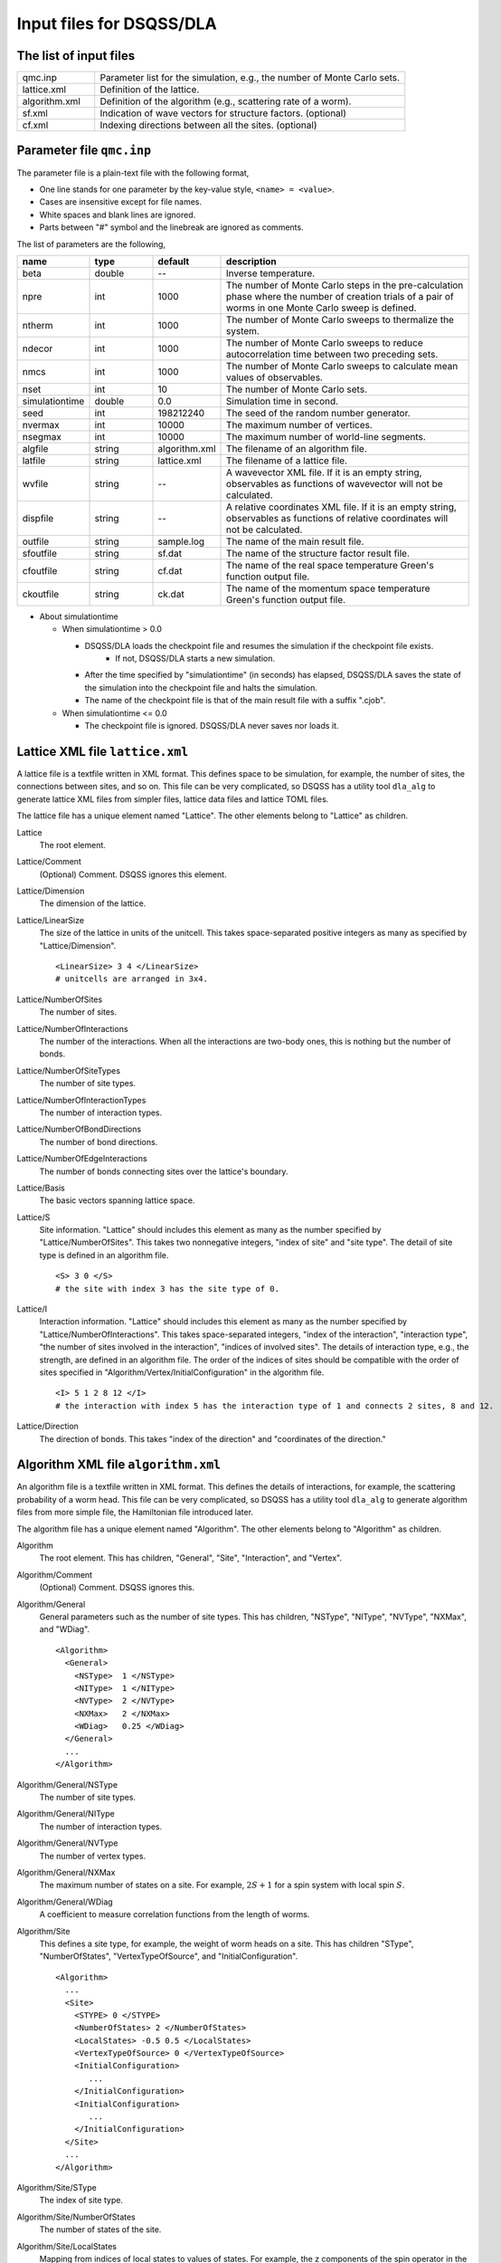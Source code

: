 .. highlight:: none

.. _dla_expert_files:

Input files for DSQSS/DLA
=========================

The list of input files
************************

.. csv-table::
    :header-rows: 0
    :widths: 1,4

    qmc.inp, "Parameter list for the simulation, e.g., the number of Monte Carlo sets."
    lattice.xml, "Definition of the lattice."
    algorithm.xml, "Definition of the algorithm (e.g., scattering rate of a worm)."
    sf.xml, "Indication of wave vectors for structure factors. (optional)"
    cf.xml, "Indexing directions between all the sites. (optional)"


.. _expert_param_file:

Parameter file ``qmc.inp``
**********************************
The parameter file is a plain-text file with the following format,

- One line stands for one parameter by the key-value style, ``<name> = <value>``.
- Cases are insensitive except for file names.
- White spaces and blank lines are ignored.
- Parts between "#" symbol and the linebreak are ignored as comments.

The list of parameters are the following,

.. csv-table::
    :header-rows: 1
    :widths: 1,1,1,4

    name, type, default, description
    beta, double, --, "Inverse temperature."
    npre, int, 1000, "The number of Monte Carlo steps in the pre-calculation phase where the number of creation trials of a pair of worms in one Monte Carlo sweep is defined."
    ntherm, int, 1000, "The number of Monte Carlo sweeps to thermalize the system."
    ndecor, int, 1000, "The number of Monte Carlo sweeps to reduce autocorrelation time between two preceding sets."
    nmcs, int, 1000, "The number of Monte Carlo sweeps to calculate mean values of observables."
    nset, int, 10, "The number of Monte Carlo sets."
    simulationtime, double,  0.0, "Simulation time in second."
    seed, int, 198212240, "The seed of the random number generator."
    nvermax, int,  10000, "The maximum number of vertices."
    nsegmax, int,  10000, "The maximum number of world-line segments."
    algfile, string,  algorithm.xml, "The filename of an algorithm file."
    latfile, string, lattice.xml, "The filename of a lattice file."
    wvfile, string, --,  "A wavevector XML file. If it is an empty string, observables as functions of wavevector will not be calculated."
    dispfile, string,  --, "A relative coordinates XML file. If it is an empty string, observables as functions of relative coordinates will not be calculated."
    outfile, string, sample.log, "The name of the main result file."
    sfoutfile, string, sf.dat, "The name of the structure factor result file."
    cfoutfile, string, cf.dat, "The name of the real space temperature Green's function output file."
    ckoutfile, string, ck.dat, "The name of the momentum space temperature Green's function output file."

- About simulationtime

  - When simulationtime > 0.0

    - DSQSS/DLA loads the checkpoint file and resumes the simulation if the checkpoint file exists.
        - If not, DSQSS/DLA starts a new simulation.
    - After the time specified by "simulationtime" (in seconds) has elapsed, DSQSS/DLA saves the state of the simulation into the checkpoint file and halts the simulation.
    - The name of the checkpoint file is that of the main result file with a suffix ".cjob".

  - When simulationtime <= 0.0

    - The checkpoint file is ignored. DSQSS/DLA never saves nor loads it.



.. _lattice_xml_file:

Lattice XML file ``lattice.xml``
**************************************

A lattice file is a textfile written in XML format.
This defines space to be simulation, for example, the number of sites, the connections between sites, and so on.
This file can be very complicated, so DSQSS has a utility tool ``dla_alg`` to generate lattice XML files from simpler files, lattice data files and lattice TOML files.

The lattice file has a unique element named "Lattice". The other elements belong to "Lattice" as children.

Lattice
  The root element.

Lattice/Comment
  (Optional) Comment. DSQSS ignores this element.

Lattice/Dimension
  The dimension of the lattice.

Lattice/LinearSize
  The size of the lattice in units of the unitcell.
  This takes space-separated positive integers as many as specified by "Lattice/Dimension".
  ::

    <LinearSize> 3 4 </LinearSize>
    # unitcells are arranged in 3x4.


Lattice/NumberOfSites
  The number of sites.

Lattice/NumberOfInteractions
  The number of the interactions.
  When all the interactions are two-body ones, this is nothing but the number of bonds.

Lattice/NumberOfSiteTypes
  The number of site types.

Lattice/NumberOfInteractionTypes
  The number of interaction types.

Lattice/NumberOfBondDirections
  The number of bond directions.

Lattice/NumberOfEdgeInteractions
  The number of bonds connecting sites over the lattice's boundary.

Lattice/Basis
  The basic vectors spanning lattice space.

Lattice/S
  Site information.
  "Lattice" should includes this element as many as the number specified by "Lattice/NumberOfSites".
  This takes two nonnegative integers, "index of site" and "site type".
  The detail of site type is defined in an algorithm file.
  ::

    <S> 3 0 </S>
    # the site with index 3 has the site type of 0.

Lattice/I
  Interaction information.
  "Lattice" should includes this element as many as the number specified by "Lattice/NumberOfInteractions".
  This takes space-separated integers, "index of the interaction", "interaction type", "the number of sites involved in the interaction", "indices of involved sites".
  The details of interaction type, e.g., the strength, are defined in an algorithm file.
  The order of the indices of sites should be compatible with the order of sites specified in "Algorithm/Vertex/InitialConfiguration" in the algorithm file.
  ::

    <I> 5 1 2 8 12 </I>
    # the interaction with index 5 has the interaction type of 1 and connects 2 sites, 8 and 12.

Lattice/Direction
  The direction of bonds.
  This takes "index of the direction" and "coordinates of the direction."



.. _algorithm_xml_file:

Algorithm XML file ``algorithm.xml``
********************************************

An algorithm file is a textfile written in XML format.
This defines the details of interactions, for example, the scattering probability of a worm head.
This file can be very complicated, so DSQSS has a utility tool ``dla_alg`` to generate algorithm files from more simple file, the Hamiltonian file introduced later.

The algorithm file has a unique element named "Algorithm". The other elements belong to "Algorithm" as children.


Algorithm
  The root element.
  This has children, "General", "Site", "Interaction", and "Vertex".

Algorithm/Comment
  (Optional) Comment. DSQSS ignores this.

Algorithm/General
  General parameters such as the number of site types.
  This has children, "NSType", "NIType", "NVType", "NXMax", and "WDiag".
  ::

    <Algorithm>
      <General>
        <NSType>  1 </NSType>
        <NIType>  1 </NIType>
        <NVType>  2 </NVType>
        <NXMax>   2 </NXMax>
        <WDiag>   0.25 </WDiag>
      </General>
      ...
    </Algorithm>


Algorithm/General/NSType
  The number of site types.

Algorithm/General/NIType
  The number of interaction types.

Algorithm/General/NVType
  The number of vertex types.

Algorithm/General/NXMax
  The maximum number of states on a site.
  For example, :math:`2S+1` for a spin system with local spin :math:`S`.

Algorithm/General/WDiag
  A coefficient to measure correlation functions from the length of worms.


Algorithm/Site
  This defines a site type, for example, the weight of worm heads on a site.
  This has children "SType", "NumberOfStates", "VertexTypeOfSource", and "InitialConfiguration".
  ::

    <Algorithm>
      ...
      <Site>
        <STYPE> 0 </STYPE>
        <NumberOfStates> 2 </NumberOfStates>
        <LocalStates> -0.5 0.5 </LocalStates>
        <VertexTypeOfSource> 0 </VertexTypeOfSource>
        <InitialConfiguration>
           ...
        </InitialConfiguration>
        <InitialConfiguration>
           ...
        </InitialConfiguration>
      </Site>
      ...
    </Algorithm>

Algorithm/Site/SType
  The index of site type.

Algorithm/Site/NumberOfStates
  The number of states of the site.

Algorithm/Site/LocalStates
  Mapping from indices of local states to values of states.
  For example, the z components of the spin operator in the usual spin case.

Algorithm/Site/VertexTypeOfSource
  The index of the vertex to be inserted here.

Algorithm/Site/InitialConfiguration
  The process of pair creation/annihilation of worm heads.
  This has children, "State", "NumberOfChannels", and "Channel"
  ::

    <Algorithm>
      ...
      <Site>
        ...
        <InitialConfiguration>
          <State> 0 </State>
          <NumberOfChannels> 2 </NumberOfChannels>
          <Channel> 0 1 0.5 </Channel>
          <Channel> 1 1 0.5 </Channel>
        </InitialConfiguration>
        ...
      </Site>
      ...
    </Algorithm>

Algorithm/Site/InitialConfiguration/State
  The state index of the site without worms (before creation or after annihilation).

Algorithm/Site/InitialConfiguration/NumberOfChannels
  The number of the channels (result of creation/annihilation).

Algorithm/Site/InitialConfiguration/Channel
  Channels.
  This takes two integers and one floating number.

  - First figure denotes the direction of the worm head ( 0 for negative and 1 for positive in the imaginary time direction).
  - Second figure denotes the state between worms.
  - Third figure denotes the probability of this channel.

  If the result has no worm heads, let both the first and the second integers be -1.

Algorithm/Interaction
  This defines an interaction.
  This has children, "IType", "VType", "NBody", "EBase", "VertexDensity", and "Sign".
  ::

    <Algorithm>
      ...
      <Interaction>
        <IType> 0 </IType>
        <VType> 1 </VType>
        <NBody> 2 </NBody>
        <EBase> 0.125 </EBase>
        <VertexDensity> 0 0 0.25 </VertexDensity>
        <VertexDensity> 1 1 0.25 </VertexDensity>
        <Sign> 0 1 1 0 -1.0 </Sign>
        <Sign> 1 0 0 1 -1.0 </Sign>
      </Interaction>
      ...
    </Algorithm>

Algorithm/Interaction/IType
  The index of the interaction.

Algorithm/Interaction/VType
  The index of the vertex to be inserted.

Algorithm/Interaction/NBody
  The number of sites involved in this interaction.
  An onebody interaction such as the Zeeman term has 1 and a twobody interaction such as the exchange coupling has 2.
  Three or higher body interaction can be treated.

Algorithm/Interaction/EBase
  The offset of the local energy.
  This value does not contribute to the simulation, but to the value of energy in the final result.

Algorithm/Interaction/VertexDensity
  The density of vertex to be inserted.
  This takes integers as many as "Algorithm/Interaction/NBody" and one preceding floating number.
  The integers denote the states of sites (the order should be compatible with the order of sites in "I" of the lattice file).
  The last floating number represents the density.

Algorithm/Interaction/Sign
  The sign of the local weight, :math:`\textrm{Sgn}(\langle f | -\mathcal{H} | i \rangle)` .
  This takes integers as many as :math:`2\times` "Algorithm/Interaction/NBody" and one preceding floating number.
  The integers denote the states of sites before and after applying the local Hamiltonian.
  The last floating number represents the sign.
  If the sign is equal to :math:`1.0`:, this element (``<Sign> ... </Sign>``) can be omitted.

  For example, ``<Sign> 0 1 1 0 -1.0 </Sign>`` means :math:`\langle 1 0 | \left(-\mathcal{H}\right) | 0 1 \rangle < 0`.


Algorithm/Vertex
  This defines a vertex.
  This has children, "VType", "VCategory", "NBody", "NumberOfInitialConfigurations", and "InitialConfiguration".
  Vertices belongs to a category specified by "Algorithm/Vertex/VCategory".
  ::

    <Algorithm>
      ...
      <Vertex>
        <VTYPE> 0 </VTYPE>
        <VCATEGORY> 1 </VCATEGORY>
        <NBODY> 1 </NBODY>
        <NumberOfInitialConfigurations> 4 </NumberOfInitialConfigurations>
        <InitialConfiguration>
          ...
        </InitialConfiguration>
        ...
        <InitialConfiguration>
          ...
        </InitialConfiguration>
      </Vertex>
      ...
    </Algorithm>

Algorithm/Vertex/VType
  The index of the vertex.

Algorithm/Vertex/VCategory
  0. Boundary of imaginary time. Users need not define this.
  1. Worm tail.
  2. Interaction.

Algorithm/Vertex/NBody
  The number of sites involved.

Algorithm/Vertex/NumberOfInitialConfigurations
  The number of initial states.

Algorithm/Vertex/InitialConfiguration
  This defines scattering results of a worm head for each initial states.
  "Algorithm/Vertex" should has this elements as many as the number specified by "Algorithm/Vertex/NumberOfInitialConfigurations".
  This has children, "State", "IncomingDirection", "NewState", "NumberOfChannels", "Channel".
  ::

    <Algorithm>
      ...
      <Vertex>
        ...
        <InitialConfiguration>
          <State>  1 0 0 1 </State>
          <IncomingDirection> 0 </IncomingDirection>
          <NewState> 0 </NewState>
          <NumberOfChannels> 1 </NumberOfChannels>
          <Channel>    3    0       1.0000000000000000 </Channel>
        </InitialConfiguration>
        ...
      </Vertex>
      ...
    </Algorithm>

 This example represents the following scenario;

  - Initial states of bottom-left(0), top-left(0), bottom-right(2), and top-right(3) are 1, 0, 0, and 1, respectively.
  - A worm head comes from bottom-left(0) and changes the state of this leg to 0.
  - The worm head will be scattered to leg(3) and the state of outgoing leg will be changed to 0 with the probability 1.

Algorithm/Vertex/InitialConfiguration/State
  The initial states of the legs of the vertex.
  Since the number of the legs is as twice as the number specified by "Algorithm/Vertex/NBody", say :math:`m`,
  this takes :math:`2m` integers.
  Legs are in the same order as the corresponding sites.
  For two legs on the same site, the leg with the smaller imaginary time comes first.

Algorithm/Vertex/InitialConfiguration/IncomingDirection
  The index of the leg from which a worm head comes.

Algorithm/Vertex/InitialConfiguration/NewState
  The state of the "Algorithm/Vertex/InitialConfiguration/IncomingDirection" leg after a worm head comes.

Algorithm/Vertex/InitialConfiguration/NumberOfChannels
  The number of scattering channels (final results).

Algorithm/Vertex/InitialConfiguration/Channel
  A scattering channel.
  This takes two integers and one floating number.

  - First figure denotes the **index** of the leg where the scattered worm head goes out.
  - Second figure denotes the **state** of the leg where the scattered worm head goes out after the scattering.
  - Last figure denotes the probability of this channel.

  For the special case, the pair-annihilation of worm heads, let both the first and the second integer be -1.


.. _wavevector_xml_file:

Wavevector XML file ``wavevector.xml``
************************************************

A wavevector XML file is a textfile written in a XML-like format.
This defines the wavevectors to calculate several observables: staggered magnetization

.. math::
   M^{z}(\vec{k}) \equiv \frac{1}{N} \sum_i e^{-i\vec{k}\vec\vec{r}_i} \left\langle M^{z}_i \right\rangle,

dynamical structure factor

.. math::
    S^{zz}(\vec{k},\tau) \equiv
      \left\langle M^z(\vec{k},\tau)M^z(-\vec{k},0) \right\rangle - \left\langle M^z(\vec{k},\tau)\right\rangle \left\langle M^z(-\vec{k},0)\right\rangle ,

and momentum space temperature Green's function

.. math::
  G(\vec{k},\tau) \equiv \left\langle M^+(\vec{k}, \tau) M^-(-\vec{k},0) \right\rangle .

This can be generated from a wavevector datafile via ``dla_alg``.

A structure factor file has only one element, "WaveVector", and the other elements are children of this.

WaveVector
  The root element.
  This has children, "Comment", "NumberOfSites", "NumberOfWaveVectors" and "RK".

WaveVector/Comment
  (Optional) Comment. DSQSS ignores this.

WaveVector/NumberOfSites
  The number of lattice sites.

WaveVector/NumberOfWaveVectors
  The number of Wavevectors :math:`\vec{k}`.

WaveVector/RK
  The phase factor :math:`z = \exp{\vec{r}\cdot\vec{k}}` for a pair of a wave vector and a site.
  This takes four figures, ":math:`\mathrm{Re}z`", ":math:`\mathrm{Im}z`", "the index of the site", "the index of the wave vector".
  "StructureFactor" should has this elements as many as the number specified by "StructureFactor/NumberOfElements".



.. _relative_coordinate_xml_file:

Relative coordinate XML file ``displacement.xml``
****************************************************

A relative coordinate XML file is a textfile written in a XML-like format.
This defines relative coordinate between two sites, :math:`\vec{r}_{ij}`, to calculate real space temperature Green's function,

.. math::
  G(\vec{r}_{ij},\tau) \equiv \left\langle M_i^+(\tau) M_j^- \right\rangle .

This file can be generated by using ``dla_alg``.

A relative coordinate XML file has only one element,
"Displacements", and the other elements belong to this as children.

Displacements
  The root element.
  This has children, "Comment", "NumberOfKinds", "NumberOfSites", and "R".

Displacements/Comment
  (Optional) Comment. DSQSS ignores this.

Displacements/NumberOfSites
  The number of lattice sites.

Displacements/NumberOfKinds
  The number of relative coordinates.

Displacements/R
  This takes three integers, "the index of the relative coordinate", "the index of the site :math:`i`", and "the index of the site :math:`j`".
  "CorrelationFunction" should has this elements as many as the number specified by "CorrelationFunction/NumberOfKinds".


